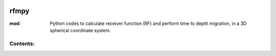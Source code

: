 .. figure:: images/RFM_logo_alt.png
   :align: center

rfmpy
============

:mod: Python codes to calculate receiver function (RF) and perform time to depth migration, in a 3D spherical coordinate system.


Contents:
---------
